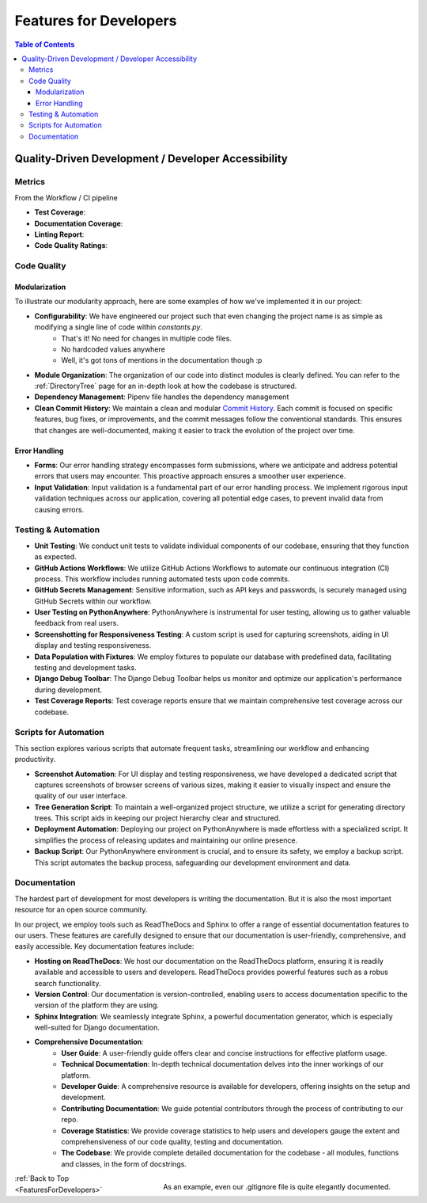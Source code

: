 .. _FeaturesForDevelopers:

Features for Developers
--------------------------

.. contents:: Table of Contents

Quality-Driven Development / Developer Accessibility
=====================================================

Metrics
~~~~~~~~

From the Workflow / CI pipeline         |Build and Test|

- **Test Coverage**: |CodeCov|
- **Documentation Coverage**: |Sphinx Coverage Report|
- **Linting Report**: |PyLint|
- **Code Quality Ratings**: |CodeFactor|


.. |Build and Test| image:: https://github.com/Niloth-p/glitch-guru/actions/workflows/build_and_test.yml/badge.svg
   :target: https://github.com/Niloth-p/glitch-guru/actions/workflows/build_and_test.yml
.. |CodeFactor| image:: https://www.codefactor.io/repository/github/niloth-p/glitch-guru/badge
   :target: https://www.codefactor.io/repository/github/niloth-p/glitch-guru
.. |CodeCov| image:: https://codecov.io/github/Niloth-p/glitch-guru/graph/badge.svg?token=JOUMACX7QM
    :target: https://codecov.io/github/Niloth-p/glitch-guru
.. |PyLint| image:: https://mperlet.github.io/pybadge/badges/9.5.svg
    :target: https://github.com/Niloth-p/glitch-guru/actions/
.. |Sphinx Coverage Report| image:: https://img.shields.io/badge/sphinx--coverage-100%25-blue?style=plastic
   :target: #

Code Quality 
~~~~~~~~~~~~~~~

Modularization
**************

To illustrate our modularity approach, here are some examples of how we've implemented it in our project:

- **Configurability**: We have engineered our project such that even changing the project name is as simple as modifying a single line of code within `constants.py`. 
    - That's it! No need for changes in multiple code files.
    - No hardcoded values anywhere
    - Well, it's got tons of mentions in the documentation though :p

- **Module Organization**: The organization of our code into distinct modules is clearly defined. You can refer to the :ref:`DirectoryTree` page for an in-depth look at how the codebase is structured.

- **Dependency Management**: Pipenv file handles the dependency management

- **Clean Commit History**: We maintain a clean and modular `Commit History`_. Each commit is focused on specific features, bug fixes, or improvements, and the commit messages follow the conventional standards. This ensures that changes are well-documented, making it easier to track the evolution of the project over time.

.. _Commit History: https://github.com/Niloth-p/glitch-guru/commits/main

Error Handling
***************

- **Forms**: Our error handling strategy encompasses form submissions, where we anticipate and address potential errors that users may encounter. This proactive approach ensures a smoother user experience.

- **Input Validation**: Input validation is a fundamental part of our error handling process. We implement rigorous input validation techniques across our application, covering all potential edge cases, to prevent invalid data from causing errors.

Testing & Automation
~~~~~~~~~~~~~~~~~~~~~

|Build and Test| 


- **Unit Testing**: We conduct unit tests to validate individual components of our codebase, ensuring that they function as expected.

- **GitHub Actions Workflows**: We utilize GitHub Actions Workflows to automate our continuous integration (CI) process. This workflow includes running automated tests upon code commits.

- **GitHub Secrets Management**: Sensitive information, such as API keys and passwords, is securely managed using GitHub Secrets within our workflow.

- **User Testing on PythonAnywhere**: PythonAnywhere is instrumental for user testing, allowing us to gather valuable feedback from real users.

- **Screenshotting for Responsiveness Testing**: A custom script is used for capturing screenshots, aiding in UI display and testing responsiveness.

- **Data Population with Fixtures**: We employ fixtures to populate our database with predefined data, facilitating testing and development tasks.

- **Django Debug Toolbar**: The Django Debug Toolbar helps us monitor and optimize our application's performance during development.

- **Test Coverage Reports**: |CodeCov| Test coverage reports ensure that we maintain comprehensive test coverage across our codebase. 


Scripts for Automation
~~~~~~~~~~~~~~~~~~~~~~~

This section explores various scripts that automate frequent tasks, streamlining our workflow and enhancing productivity.

- **Screenshot Automation**: For UI display and testing responsiveness, we have developed a dedicated script that captures screenshots of browser screens of various sizes, making it easier to visually inspect and ensure the quality of our user interface.

- **Tree Generation Script**: To maintain a well-organized project structure, we utilize a script for generating directory trees. This script aids in keeping our project hierarchy clear and structured.

- **Deployment Automation**: Deploying our project on PythonAnywhere is made effortless with a specialized script. It simplifies the process of releasing updates and maintaining our online presence.

- **Backup Script**: Our PythonAnywhere environment is crucial, and to ensure its safety, we employ a backup script. This script automates the backup process, safeguarding our development environment and data.

Documentation
~~~~~~~~~~~~~~

|Sphinx Coverage Report|

The hardest part of development for most developers is writing the documentation. But it is also the most important resource for an open source community.

In our project, we employ tools such as ReadTheDocs and Sphinx to offer a range of essential documentation features to our users. These features are carefully designed to ensure that our documentation is user-friendly, comprehensive, and easily accessible. Key documentation features include:

- **Hosting on ReadTheDocs**: We host our documentation on the ReadTheDocs platform, ensuring it is readily available and accessible to users and developers. ReadTheDocs provides powerful features such as a robus search functionality.
- **Version Control**: Our documentation is version-controlled, enabling users to access documentation specific to the version of the platform they are using.
- **Sphinx Integration**: We seamlessly integrate Sphinx, a powerful documentation generator, which is especially well-suited for Django documentation.
- **Comprehensive Documentation**:
    - **User Guide**: A user-friendly guide offers clear and concise instructions for effective platform usage.
    - **Technical Documentation**: In-depth technical documentation delves into the inner workings of our platform.
    - **Developer Guide**: A comprehensive resource is available for developers, offering insights on the setup and development.
    - **Contributing Documentation**: We guide potential contributors through the process of contributing to our repo.
    - **Coverage Statistics**: We provide coverage statistics to help users and developers gauge the extent and comprehensiveness of our code quality, testing and documentation.
    - **The Codebase**: We provide complete detailed documentation for the codebase - all modules, functions and classes, in the form of docstrings.


.. figure:: ../_static/images/features/gitignore.png
    :alt: well-documented gitignore
    :height: 200px
    :width: 150px
    :align: right

    As an example, even our .gitignore file is quite elegantly documented.

:ref:`Back to Top <FeaturesForDevelopers>`

